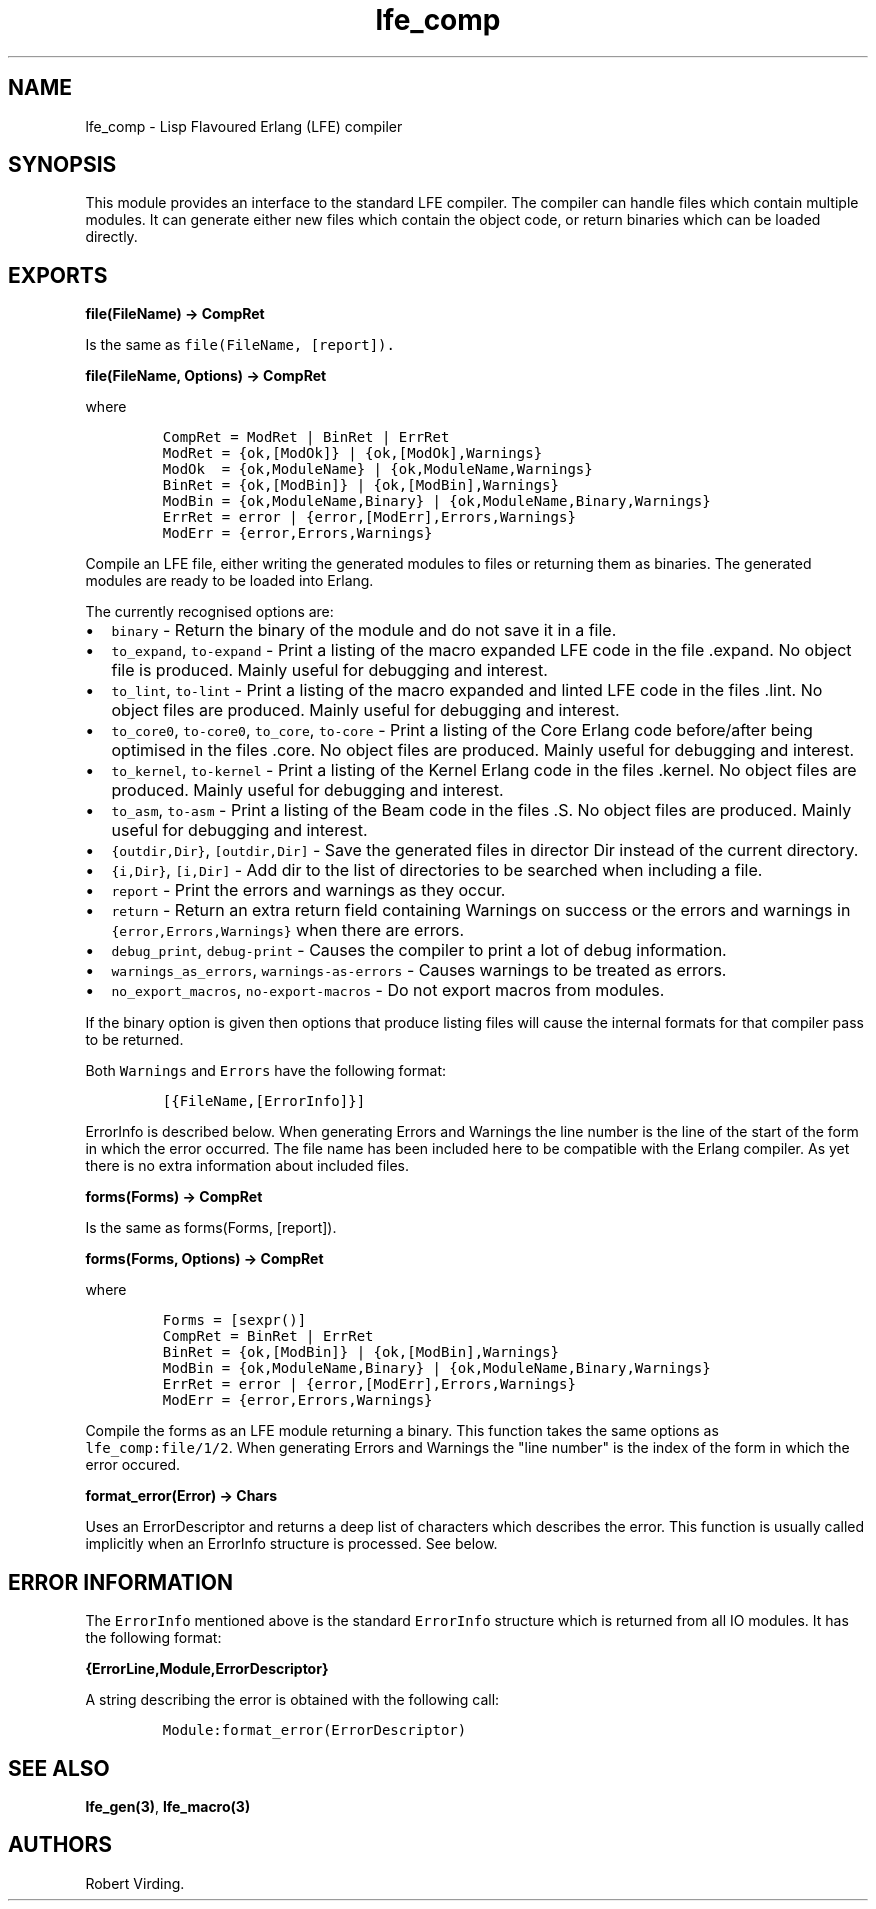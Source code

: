 .TH "lfe_comp" "3" "2008\-2016" "" ""
.SH NAME
.PP
lfe_comp \- Lisp Flavoured Erlang (LFE) compiler
.SH SYNOPSIS
.PP
This module provides an interface to the standard LFE compiler.
The compiler can handle files which contain multiple modules.
It can generate either new files which contain the object code, or
return binaries which can be loaded directly.
.SH EXPORTS
.PP
\f[B]file(FileName) \-> CompRet\f[]
.PP
Is the same as \f[C]file(FileName,\ [report]).\f[]
.PP
\f[B]file(FileName, Options) \-> CompRet\f[]
.PP
where
.IP
.nf
\f[C]
CompRet\ =\ ModRet\ |\ BinRet\ |\ ErrRet
ModRet\ =\ {ok,[ModOk]}\ |\ {ok,[ModOk],Warnings}
ModOk\ \ =\ {ok,ModuleName}\ |\ {ok,ModuleName,Warnings}
BinRet\ =\ {ok,[ModBin]}\ |\ {ok,[ModBin],Warnings}
ModBin\ =\ {ok,ModuleName,Binary}\ |\ {ok,ModuleName,Binary,Warnings}
ErrRet\ =\ error\ |\ {error,[ModErr],Errors,Warnings}
ModErr\ =\ {error,Errors,Warnings}
\f[]
.fi
.PP
Compile an LFE file, either writing the generated modules to files or
returning them as binaries.
The generated modules are ready to be loaded into Erlang.
.PP
The currently recognised options are:
.IP \[bu] 2
\f[C]binary\f[] \- Return the binary of the module and do not save it in
a file.
.IP \[bu] 2
\f[C]to_expand\f[], \f[C]to\-expand\f[] \- Print a listing of the macro
expanded LFE code in the file .expand.
No object file is produced.
Mainly useful for debugging and interest.
.IP \[bu] 2
\f[C]to_lint\f[], \f[C]to\-lint\f[] \- Print a listing of the macro
expanded and linted LFE code in the files .lint.
No object files are produced.
Mainly useful for debugging and interest.
.IP \[bu] 2
\f[C]to_core0\f[], \f[C]to\-core0\f[], \f[C]to_core\f[],
\f[C]to\-core\f[] \- Print a listing of the Core Erlang code
before/after being optimised in the files .core.
No object files are produced.
Mainly useful for debugging and interest.
.IP \[bu] 2
\f[C]to_kernel\f[], \f[C]to\-kernel\f[] \- Print a listing of the Kernel
Erlang code in the files .kernel.
No object files are produced.
Mainly useful for debugging and interest.
.IP \[bu] 2
\f[C]to_asm\f[], \f[C]to\-asm\f[] \- Print a listing of the Beam code in
the files .S.
No object files are produced.
Mainly useful for debugging and interest.
.IP \[bu] 2
\f[C]{outdir,Dir}\f[], \f[C][outdir,Dir]\f[] \- Save the generated files
in director Dir instead of the current directory.
.IP \[bu] 2
\f[C]{i,Dir}\f[], \f[C][i,Dir]\f[] \- Add dir to the list of directories
to be searched when including a file.
.IP \[bu] 2
\f[C]report\f[] \- Print the errors and warnings as they occur.
.IP \[bu] 2
\f[C]return\f[] \- Return an extra return field containing Warnings on
success or the errors and warnings in \f[C]{error,Errors,Warnings}\f[]
when there are errors.
.IP \[bu] 2
\f[C]debug_print\f[], \f[C]debug\-print\f[] \- Causes the compiler to
print a lot of debug information.
.IP \[bu] 2
\f[C]warnings_as_errors\f[], \f[C]warnings\-as\-errors\f[] \- Causes
warnings to be treated as errors.
.IP \[bu] 2
\f[C]no_export_macros\f[], \f[C]no\-export\-macros\f[] \- Do not export
macros from modules.
.PP
If the binary option is given then options that produce listing files
will cause the internal formats for that compiler pass to be returned.
.PP
Both \f[C]Warnings\f[] and \f[C]Errors\f[] have the following format:
.IP
.nf
\f[C]
[{FileName,[ErrorInfo]}]
\f[]
.fi
.PP
\f[C]ErrorInfo\f[] is described below.
When generating Errors and Warnings the line number is the line of the
start of the form in which the error occurred.
The file name has been included here to be compatible with the Erlang
compiler.
As yet there is no extra information about included files.
.PP
\f[B]forms(Forms) \-> CompRet\f[]
.PP
Is the same as forms(Forms, [report]).
.PP
\f[B]forms(Forms, Options) \-> CompRet\f[]
.PP
where
.IP
.nf
\f[C]
Forms\ =\ [sexpr()]
CompRet\ =\ BinRet\ |\ ErrRet
BinRet\ =\ {ok,[ModBin]}\ |\ {ok,[ModBin],Warnings}
ModBin\ =\ {ok,ModuleName,Binary}\ |\ {ok,ModuleName,Binary,Warnings}
ErrRet\ =\ error\ |\ {error,[ModErr],Errors,Warnings}
ModErr\ =\ {error,Errors,Warnings}
\f[]
.fi
.PP
Compile the forms as an LFE module returning a binary.
This function takes the same options as \f[C]lfe_comp:file/1/2\f[].
When generating Errors and Warnings the "line number" is the index of
the form in which the error occured.
.PP
\f[B]format_error(Error) \-> Chars\f[]
.PP
Uses an ErrorDescriptor and returns a deep list of characters which
describes the error.
This function is usually called implicitly when an ErrorInfo structure
is processed.
See below.
.SH ERROR INFORMATION
.PP
The \f[C]ErrorInfo\f[] mentioned above is the standard
\f[C]ErrorInfo\f[] structure which is returned from all IO modules.
It has the following format:
.PP
\f[B]{ErrorLine,Module,ErrorDescriptor}\f[]
.PP
A string describing the error is obtained with the following call:
.IP
.nf
\f[C]
Module:format_error(ErrorDescriptor)
\f[]
.fi
.SH SEE ALSO
.PP
\f[B]lfe_gen(3)\f[], \f[B]lfe_macro(3)\f[]
.SH AUTHORS
Robert Virding.
